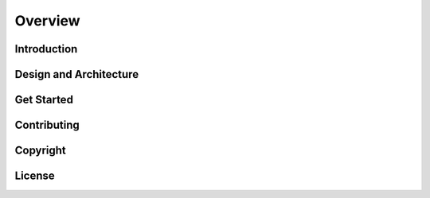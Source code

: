 .. _overview:

Overview
========


.. _overview_intro:

Introduction
------------


.. _overview_design_arch:

Design and Architecture
-----------------------


.. _overview_getstarted:

Get Started
-----------


.. _overview_contribute:

Contributing
------------


.. _overview_copyright:

Copyright
---------


.. _overview_license:

License
-------
